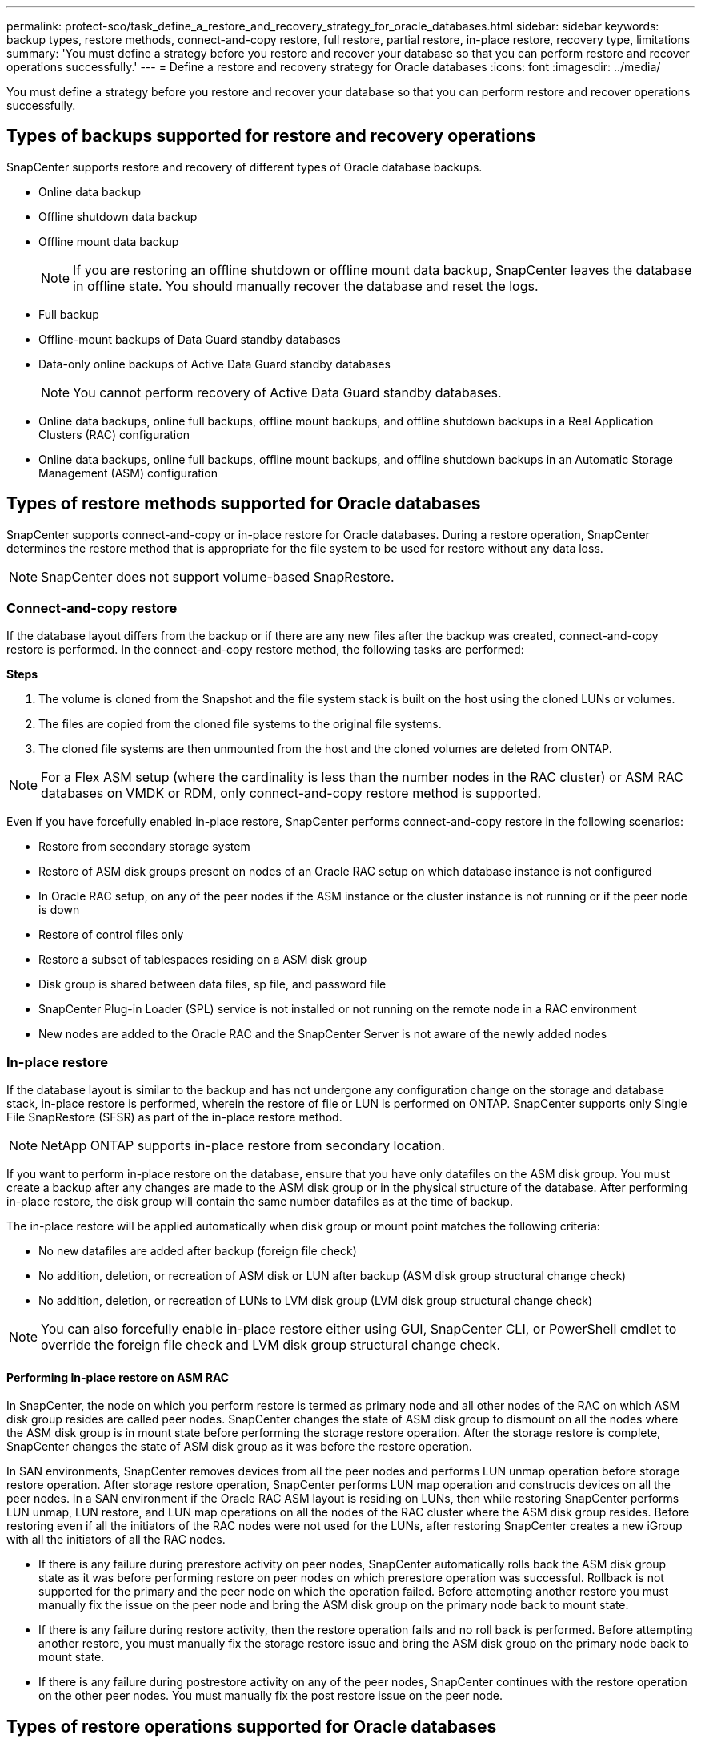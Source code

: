 ---
permalink: protect-sco/task_define_a_restore_and_recovery_strategy_for_oracle_databases.html
sidebar: sidebar
keywords: backup types, restore methods, connect-and-copy restore, full restore, partial restore, in-place restore, recovery type, limitations
summary: 'You must define a strategy before you restore and recover your database so that you can perform restore and recover operations successfully.'
---
= Define a restore and recovery strategy for Oracle databases
:icons: font
:imagesdir: ../media/

[.lead]
You must define a strategy before you restore and recover your database so that you can perform restore and recover operations successfully.

== Types of backups supported for restore and recovery operations

SnapCenter supports restore and recovery of different types of Oracle database backups.

* Online data backup
* Offline shutdown data backup
* Offline mount data backup
+
NOTE: If you are restoring an offline shutdown or offline mount data backup, SnapCenter leaves the database in offline state. You should manually recover the database and reset the logs.
// Included the above note for BURT 1436238 in 4.6

* Full backup
* Offline-mount backups of Data Guard standby databases
* Data-only online backups of Active Data Guard standby databases
+
NOTE: You cannot perform recovery of Active Data Guard standby databases.

* Online data backups, online full backups, offline mount backups, and offline shutdown backups in a Real Application Clusters (RAC) configuration
* Online data backups, online full backups, offline mount backups, and offline shutdown backups in an Automatic Storage Management (ASM) configuration

== Types of restore methods supported for Oracle databases

SnapCenter supports connect-and-copy or in-place restore for Oracle databases. During a restore operation, SnapCenter determines the restore method that is appropriate for the file system to be used for restore without any data loss.

NOTE: SnapCenter does not support volume-based SnapRestore.

=== Connect-and-copy restore

If the database layout differs from the backup or if there are any new files after the backup was created, connect-and-copy restore is performed. In the connect-and-copy restore method, the following tasks are performed:

*Steps*

. The volume is cloned from the Snapshot and the file system stack is built on the host using the cloned LUNs or volumes.
. The files are copied from the cloned file systems to the original file systems.
. The cloned file systems are then unmounted from the host and the cloned volumes are deleted from ONTAP.

//Included the below info for BURT 1348035 for 4.5
NOTE: For a Flex ASM setup (where the cardinality is less than the number nodes in the RAC cluster) or ASM RAC databases on VMDK or RDM, only connect-and-copy restore method is supported.

Even if you have forcefully enabled in-place restore, SnapCenter performs connect-and-copy restore in the following scenarios:

* Restore from secondary storage system
* Restore of ASM disk groups present on nodes of an Oracle RAC setup on which database instance is not configured
* In Oracle RAC setup, on any of the peer nodes if the ASM instance or the cluster instance is not running or if the peer node is down
* Restore of control files only
* Restore a subset of tablespaces residing on a ASM disk group
* Disk group is shared between data files, sp file, and password file
* SnapCenter Plug-in Loader (SPL) service is not installed or not running on the remote node in a RAC environment
* New nodes are added to the Oracle RAC and the SnapCenter Server is not aware of the newly added nodes

=== In-place restore

If the database layout is similar to the backup and has not undergone any configuration change on the storage and database stack, in-place restore is performed, wherein the restore of file or LUN is performed on ONTAP. SnapCenter supports only Single File SnapRestore (SFSR) as part of the in-place restore method.

NOTE: NetApp ONTAP supports in-place restore from secondary location.

If you want to perform in-place restore on the database, ensure that you have only datafiles on the ASM disk group. You must create a backup after any changes are made to the ASM disk group or in the physical structure of the database. After performing in-place restore, the disk group will contain the same number datafiles as at the time of backup.

The in-place restore will be applied automatically when disk group or mount point matches the following criteria:

* No new datafiles are added after backup (foreign file check)
* No addition, deletion, or recreation of ASM disk or LUN after backup (ASM disk group structural change check)
* No addition, deletion, or recreation of LUNs to LVM disk group (LVM disk group structural change check)

NOTE: You can also forcefully enable in-place restore either using GUI, SnapCenter CLI, or PowerShell cmdlet to override the foreign file check and LVM disk group structural change check.

==== Performing In-place restore on ASM RAC

In SnapCenter, the node on which you perform restore is termed as primary node and all other nodes of the RAC on which ASM disk group resides are called peer nodes. SnapCenter changes the state of ASM disk group to dismount on all the nodes where the ASM disk group is in mount state before performing the storage restore operation. After the storage restore is complete, SnapCenter changes the state of ASM disk group as it was before the restore operation.

In SAN environments, SnapCenter removes devices from all the peer nodes and performs LUN unmap operation before storage restore operation. After storage restore operation, SnapCenter performs LUN map operation and constructs devices on all the peer nodes. In a SAN environment if the Oracle RAC ASM layout is residing on LUNs, then while restoring SnapCenter performs LUN unmap, LUN restore, and LUN map operations on all the nodes of the RAC cluster where the ASM disk group resides. Before restoring even if all the initiators of the RAC nodes were not used for the LUNs, after restoring SnapCenter creates a new iGroup with all the initiators of all the RAC nodes.

* If there is any failure during prerestore activity on peer nodes, SnapCenter automatically rolls back the ASM disk group state as it was before performing restore on peer nodes on which prerestore operation was successful. Rollback is not supported for the primary and the peer node on which the operation failed. Before attempting another restore you must manually fix the issue on the peer node and bring the ASM disk group on the primary node back to mount state.
* If there is any failure during restore activity, then the restore operation fails and no roll back is performed. Before attempting another restore, you must manually fix the storage restore issue and bring the ASM disk group on the primary node back to mount state.
* If there is any failure during postrestore activity on any of the peer nodes, SnapCenter continues with the restore operation on the other peer nodes. You must manually fix the post restore issue on the peer node.

== Types of restore operations supported for Oracle databases

SnapCenter enables you to perform different types of restore operations for Oracle databases.

Before restoring the database, backups are validated to identify whether any files are missing when compared to the actual database files.

=== Full restore

* Restores only the datafiles
* Restores only the control files
* Restores the datafiles and control files
* Restores datafiles, control files, and redo log files in Data Guard standby and Active Data Guard standby databases

=== Partial restore

* Restores only the selected tablespaces
* Restores only the selected pluggable databases (PDBs)
* Restores only the selected tablespaces of a PDB

== Types of recovery operations supported for Oracle databases

SnapCenter enables you to perform different types of recovery operations for Oracle databases.

* The database up to the last transaction (all logs)
* The database up to a specific system change number (SCN)
* The database up to a specific date and time
+
You must specify the date and time for recovery based on the database host's time zone.
+
SnapCenter also provides the No recovery option for Oracle databases.

NOTE: The plug-in for Oracle database does not support recovery if you have restored using a backup that was created with the database role as standby. You must always perform manual recovery for physical standby databases.

== Limitations related to restore and recovery of Oracle databases

Before you perform restore and recovery operations, you must be aware of the limitations.

If you are using any version of Oracle from 11.2.0.4 to 12.1.0.1, the restore operation will be in hung state when you run the _renamedg_ command. You can apply the Oracle patch 19544733 to fix this issue.

The following restore and recovery operations are not supported:

* Restore and recovery of tablespaces of the root container database (CDB)
* Restore of temporary tablespaces and temporary tablespaces associated with PDBs
* Restore and recovery of tablespaces from multiple PDBs simultaneously
* Restore of log backups
* Restore of backups to a different location
* Restore of redo log files in any configuration other than Data Guard standby or Active Data Guard standby databases
* Restore of SPFILE and Password file
* When you perform a restore operation on a database that was re-created using the preexisting database name on the same host, was managed by SnapCenter, and had valid backups, the restore operation overwrites the newly created database files even though the DBIDs are different.
+
This can be avoided by performing either of following actions:

 ** Discover the SnapCenter resources after the database is re-created
 ** Create a backup of the re-created database

== Limitations related to point-in-time recovery of tablespaces

* Point-in-time recovery (PITR) of SYSTEM, SYSAUX, and UNDO tablespaces is not supported
* PITR of tablespaces cannot be performed along with other types of restore
* If a tablespace is renamed and you want to recover it to a point before it was renamed, you should specify the earlier name of the tablespace
* If constraints for the tables in one tablespace are contained in another tablespace, you should recover both the tablespaces
* If a table and its indexes are stored in different tablespaces, then the indexes should be dropped before performing PITR
* PITR cannot be used to recover the current default tablespace
* PITR cannot be used to recover tablespaces containing any of the following objects:
 ** Objects with underlying objects (such as materialized views) or contained objects (such as partitioned tables) unless all the underlying or contained objects are in the recovery set
+
Additionally, if the partitions of a partitioned table are stored in different tablespaces, then you should either drop the table before performing PITR or move all the partitions to the same tablespace before performing PITR.

 ** Undo or rollback segments
 ** Oracle 8 compatible advanced queues with multiple recipients
 ** Objects owned by the SYS user
+
Examples of these types of objects are PL/SQL, Java classes, call out programs, views, synonyms, users, privileges, dimensions, directories, and sequences.

== Sources and destinations for restoring Oracle databases

You can restore an Oracle database from a backup copy on either primary storage or secondary storage. You can only restore databases to the same location on the same database instance. However, in Real Application Cluster (RAC) setup, you can restore databases to other nodes.

=== Sources for restore operations

You can restore databases from a backup on primary storage or secondary storage. If you want to restore from a backup on the secondary storage in a multiple mirror configuration, you can select the secondary storage mirror as the source.

=== Destinations for restore operations

You can only restore databases to the same location on the same database instance.

In a RAC setup, you can restore RAC databases from any nodes in the cluster.
